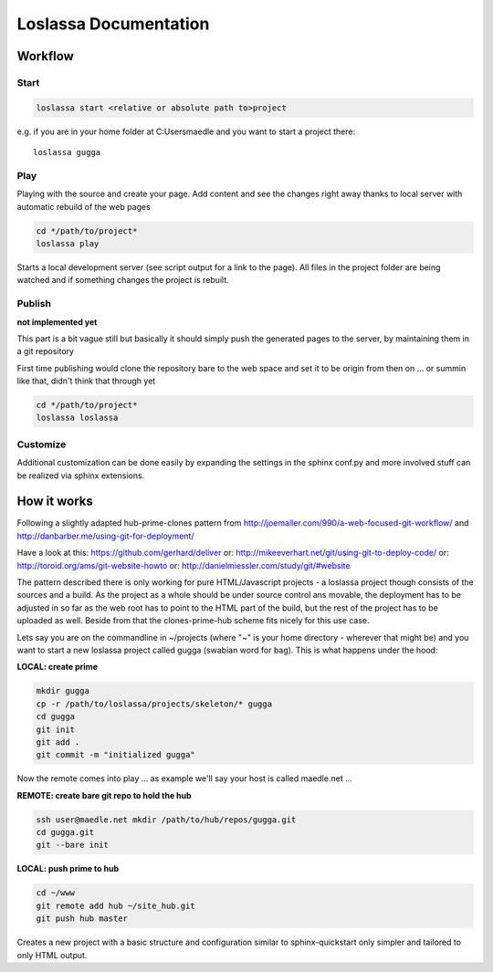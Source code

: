 ######################
Loslassa Documentation
######################

========
Workflow
========

Start
=====

.. code-block:: bash

    loslassa start <relative or absolute path to>project

e.g. if you are in your home folder at C:\Users\maedle and you want to start a project there::

    loslassa gugga

Play
====

Playing with the source and create your page. Add content and see the changes right away thanks to local server with automatic rebuild of the web pages

.. code-block:: bash

    cd */path/to/project*
    loslassa play

Starts a local development server (see script output for a link to the page). All files in the project folder are being watched and if something changes the project is rebuilt.

Publish
=======

**not implemented yet**

This part is a bit vague still but basically it should simply push the generated pages to the server, by maintaining them in a git repository

First time publishing would clone the repository bare to the web space and
set it to be origin from then on
... or summin like that, didn't think that through yet

.. code-block:: bash

    cd */path/to/project*
    loslassa loslassa

Customize
=========

Additional customization can be done easily by expanding the settings in the sphinx conf.py and more involved stuff can be realized via sphinx extensions.


============
How it works
============

Following a slightly adapted hub-prime-clones pattern
from http://joemaller.com/990/a-web-focused-git-workflow/ and http://danbarber.me/using-git-for-deployment/

Have a look at this: https://github.com/gerhard/deliver or: http://mikeeverhart.net/git/using-git-to-deploy-code/ or: http://toroid.org/ams/git-website-howto or: http://danielmiessler.com/study/git/#website

The pattern described there is only working for pure HTML/Javascript projects - a loslassa project though consists of the sources and a build. As the project as a whole should be under source control ans movable, the deployment has to be adjusted in so far as the web root has to point to the HTML part of the build, but the rest of the project has to be uploaded as well. Beside from that the clones-prime-hub scheme fits nicely for this use case.

Lets say you are on the commandline in ~/projects (where "~" is your home directory - wherever that might be) and you want to start a new loslassa project called gugga (swabian word for bag). This is what happens under the hood:

**LOCAL: create prime**

.. code-block:: bash

    mkdir gugga
    cp -r /path/to/loslassa/projects/skeleton/* gugga
    cd gugga
    git init
    git add .
    git commit -m "initialized gugga"

Now the remote comes into play ... as example we'll say your host is called maedle.net ...

**REMOTE: create bare git repo to hold the hub**

.. code-block:: bash

    ssh user@maedle.net mkdir /path/to/hub/repos/gugga.git
    cd gugga.git
    git --bare init

**LOCAL: push prime to hub**

.. code-block:: bash

    cd ~/www
    git remote add hub ~/site_hub.git
    git push hub master

Creates a new project with a basic structure and configuration similar to sphinx-quickstart only simpler and tailored to only HTML output.
